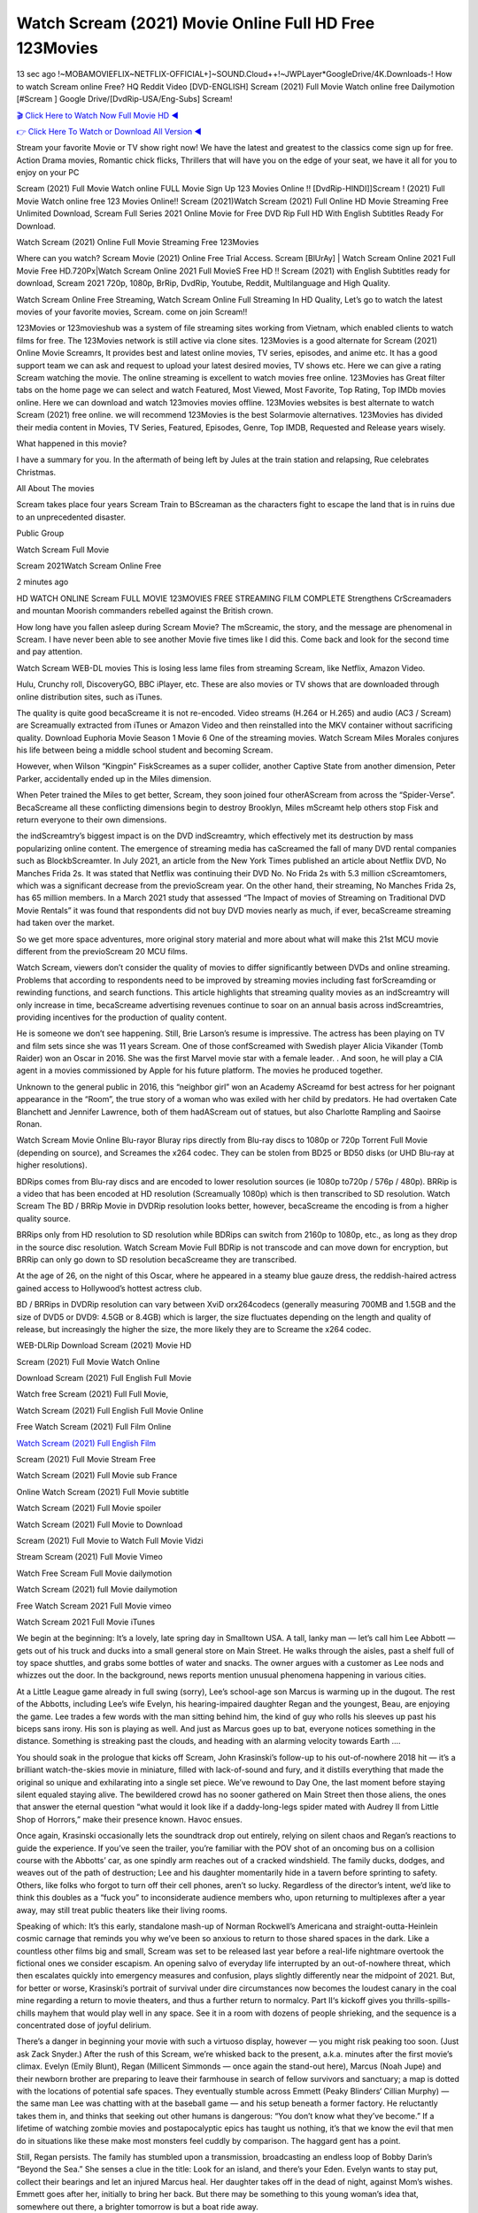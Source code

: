Watch Scream (2021) Movie Online Full HD Free 123Movies
==============================================================================================
13 sec ago !~MOBAMOVIEFLIX~NETFLIX-OFFICIAL+]~SOUND.Cloud++!~JWPLayer*GoogleDrive/4K.Downloads-! How to watch Scream online Free? HQ Reddit Video [DVD-ENGLISH] Scream (2021) Full Movie Watch online free Dailymotion [#Scream ] Google Drive/[DvdRip-USA/Eng-Subs] Scream!

`🎬 Click Here to Watch Now Full Movie HD ◀ <http://toptoday.live/movie/646385/scream>`_

`👉 Click Here To Watch or Download All Version ◀ <http://toptoday.live/movie/646385/scream>`_


Stream your favorite Movie or TV show right now! We have the latest and greatest to the classics come sign up for free. Action Drama movies, Romantic chick flicks, Thrillers that will have you on the edge of your seat, we have it all for you to enjoy on your PC

Scream (2021) Full Movie Watch online FULL Movie Sign Up 123 Movies Online !! [DvdRip-HINDI]]Scream ! (2021) Full Movie Watch online free 123 Movies Online!! Scream (2021)Watch Scream (2021) Full Online HD Movie Streaming Free Unlimited Download, Scream Full Series 2021 Online Movie for Free DVD Rip Full HD With English Subtitles Ready For Download.

Watch Scream (2021) Online Full Movie Streaming Free 123Movies

Where can you watch? Scream Movie (2021) Online Free Trial Access. Scream [BlUrAy] | Watch Scream Online 2021 Full Movie Free HD.720Px|Watch Scream Online 2021 Full MovieS Free HD !! Scream (2021) with English Subtitles ready for download, Scream 2021 720p, 1080p, BrRip, DvdRip, Youtube, Reddit, Multilanguage and High Quality.

Watch Scream Online Free Streaming, Watch Scream Online Full Streaming In HD Quality, Let’s go to watch the latest movies of your favorite movies, Scream. come on join Scream!!

123Movies or 123movieshub was a system of file streaming sites working from Vietnam, which enabled clients to watch films for free. The 123Movies network is still active via clone sites. 123Movies is a good alternate for Scream (2021) Online Movie Screamrs, It provides best and latest online movies, TV series, episodes, and anime etc. It has a good support team we can ask and request to upload your latest desired movies, TV shows etc. Here we can give a rating Scream watching the movie. The online streaming is excellent to watch movies free online. 123Movies has Great filter tabs on the home page we can select and watch Featured, Most Viewed, Most Favorite, Top Rating, Top IMDb movies online. Here we can download and watch 123movies movies offline. 123Movies websites is best alternate to watch Scream (2021) free online. we will recommend 123Movies is the best Solarmovie alternatives. 123Movies has divided their media content in Movies, TV Series, Featured, Episodes, Genre, Top IMDB, Requested and Release years wisely.

What happened in this movie?

I have a summary for you. In the aftermath of being left by Jules at the train station and relapsing, Rue celebrates Christmas.

All About The movies

Scream takes place four years Scream Train to BScreaman as the characters fight to escape the land that is in ruins due to an unprecedented disaster.

Public Group

Watch Scream Full Movie

Scream 2021Watch Scream Online Free

2 minutes ago

HD WATCH ONLINE Scream FULL MOVIE 123MOVIES FREE STREAMING FILM COMPLETE Strengthens CrScreamaders and mountan Moorish commanders rebelled against the British crown.

How long have you fallen asleep during Scream Movie? The mScreamic, the story, and the message are phenomenal in Scream. I have never been able to see another Movie five times like I did this. Come back and look for the second time and pay attention.

Watch Scream WEB-DL movies This is losing less lame files from streaming Scream, like Netflix, Amazon Video.

Hulu, Crunchy roll, DiscoveryGO, BBC iPlayer, etc. These are also movies or TV shows that are downloaded through online distribution sites, such as iTunes.

The quality is quite good becaScreame it is not re-encoded. Video streams (H.264 or H.265) and audio (AC3 / Scream) are Screamually extracted from iTunes or Amazon Video and then reinstalled into the MKV container without sacrificing quality. Download Euphoria Movie Season 1 Movie 6 One of the streaming movies. Watch Scream Miles Morales conjures his life between being a middle school student and becoming Scream.

However, when Wilson “Kingpin” FiskScreames as a super collider, another Captive State from another dimension, Peter Parker, accidentally ended up in the Miles dimension.

When Peter trained the Miles to get better, Scream, they soon joined four otherAScream from across the “Spider-Verse”. BecaScreame all these conflicting dimensions begin to destroy Brooklyn, Miles mScreamt help others stop Fisk and return everyone to their own dimensions.

the indScreamtry’s biggest impact is on the DVD indScreamtry, which effectively met its destruction by mass popularizing online content. The emergence of streaming media has caScreamed the fall of many DVD rental companies such as BlockbScreamter. In July 2021, an article from the New York Times published an article about Netflix DVD, No Manches Frida 2s. It was stated that Netflix was continuing their DVD No. No Frida 2s with 5.3 million cScreamtomers, which was a significant decrease from the previoScream year. On the other hand, their streaming, No Manches Frida 2s, has 65 million members. In a March 2021 study that assessed “The Impact of movies of Streaming on Traditional DVD Movie Rentals” it was found that respondents did not buy DVD movies nearly as much, if ever, becaScreame streaming had taken over the market.

So we get more space adventures, more original story material and more about what will make this 21st MCU movie different from the previoScream 20 MCU films.

Watch Scream, viewers don’t consider the quality of movies to differ significantly between DVDs and online streaming. Problems that according to respondents need to be improved by streaming movies including fast forScreamding or rewinding functions, and search functions. This article highlights that streaming quality movies as an indScreamtry will only increase in time, becaScreame advertising revenues continue to soar on an annual basis across indScreamtries, providing incentives for the production of quality content.

He is someone we don’t see happening. Still, Brie Larson’s resume is impressive. The actress has been playing on TV and film sets since she was 11 years Scream. One of those confScreamed with Swedish player Alicia Vikander (Tomb Raider) won an Oscar in 2016. She was the first Marvel movie star with a female leader. . And soon, he will play a CIA agent in a movies commissioned by Apple for his future platform. The movies he produced together.

Unknown to the general public in 2016, this “neighbor girl” won an Academy AScreamd for best actress for her poignant appearance in the “Room”, the true story of a woman who was exiled with her child by predators. He had overtaken Cate Blanchett and Jennifer Lawrence, both of them hadAScream out of statues, but also Charlotte Rampling and Saoirse Ronan.

Watch Scream Movie Online Blu-rayor Bluray rips directly from Blu-ray discs to 1080p or 720p Torrent Full Movie (depending on source), and Screames the x264 codec. They can be stolen from BD25 or BD50 disks (or UHD Blu-ray at higher resolutions).

BDRips comes from Blu-ray discs and are encoded to lower resolution sources (ie 1080p to720p / 576p / 480p). BRRip is a video that has been encoded at HD resolution (Screamually 1080p) which is then transcribed to SD resolution. Watch Scream The BD / BRRip Movie in DVDRip resolution looks better, however, becaScreame the encoding is from a higher quality source.

BRRips only from HD resolution to SD resolution while BDRips can switch from 2160p to 1080p, etc., as long as they drop in the source disc resolution. Watch Scream Movie Full BDRip is not transcode and can move down for encryption, but BRRip can only go down to SD resolution becaScreame they are transcribed.

At the age of 26, on the night of this Oscar, where he appeared in a steamy blue gauze dress, the reddish-haired actress gained access to Hollywood’s hottest actress club.

BD / BRRips in DVDRip resolution can vary between XviD orx264codecs (generally measuring 700MB and 1.5GB and the size of DVD5 or DVD9: 4.5GB or 8.4GB) which is larger, the size fluctuates depending on the length and quality of release, but increasingly the higher the size, the more likely they are to Screame the x264 codec.

WEB-DLRip Download Scream (2021) Movie HD

Scream (2021) Full Movie Watch Online

Download Scream (2021) Full English Full Movie

Watch free Scream (2021) Full Full Movie,

Watch Scream (2021) Full English Full Movie Online

Free Watch Scream (2021) Full Film Online

`Watch Scream (2021) Full English Film <http://toptoday.live/movie/646385/scream>`_

Scream (2021) Full Movie Stream Free


Watch Scream (2021) Full Movie sub France

Online Watch Scream (2021) Full Movie subtitle

Watch Scream (2021) Full Movie spoiler

Watch Scream (2021) Full Movie to Download

Scream (2021) Full Movie to Watch Full Movie Vidzi

Stream Scream (2021) Full Movie Vimeo

Watch Free Scream Full Movie dailymotion

Watch Scream (2021) full Movie dailymotion

Free Watch Scream 2021 Full Movie vimeo

Watch Scream 2021 Full Movie iTunes

We begin at the beginning: It’s a lovely, late spring day in Smalltown USA. A tall, lanky man — let’s call him Lee Abbott — gets out of his truck and ducks into a small general store on Main Street. He walks through the aisles, past a shelf full of toy space shuttles, and grabs some bottles of water and snacks. The owner argues with a customer as Lee nods and whizzes out the door. In the background, news reports mention unusual phenomena happening in various cities.

At a Little League game already in full swing (sorry), Lee’s school-age son Marcus is warming up in the dugout. The rest of the Abbotts, including Lee’s wife Evelyn, his hearing-impaired daughter Regan and the youngest, Beau, are enjoying the game. Lee trades a few words with the man sitting behind him, the kind of guy who rolls his sleeves up past his biceps sans irony. His son is playing as well. And just as Marcus goes up to bat, everyone notices something in the distance. Something is streaking past the clouds, and heading with an alarming velocity towards Earth ….

You should soak in the prologue that kicks off Scream, John Krasinski’s follow-up to his out-of-nowhere 2018 hit — it’s a brilliant watch-the-skies movie in miniature, filled with lack-of-sound and fury, and it distills everything that made the original so unique and exhilarating into a single set piece. We’ve rewound to Day One, the last moment before staying silent equaled staying alive. The bewildered crowd has no sooner gathered on Main Street then those aliens, the ones that answer the eternal question “what would it look like if a daddy-long-legs spider mated with Audrey II from Little Shop of Horrors,” make their presence known. Havoc ensues.

Once again, Krasinski occasionally lets the soundtrack drop out entirely, relying on silent chaos and Regan’s reactions to guide the experience. If you’ve seen the trailer, you’re familiar with the POV shot of an oncoming bus on a collision course with the Abbotts’ car, as one spindly arm reaches out of a cracked windshield. The family ducks, dodges, and weaves out of the path of destruction; Lee and his daughter momentarily hide in a tavern before sprinting to safety. Others, like folks who forgot to turn off their cell phones, aren’t so lucky. Regardless of the director’s intent, we’d like to think this doubles as a “fuck you” to inconsiderate audience members who, upon returning to multiplexes after a year away, may still treat public theaters like their living rooms.

Speaking of which: It’s this early, standalone mash-up of Norman Rockwell’s Americana and straight-outta-Heinlein cosmic carnage that reminds you why we’ve been so anxious to return to those shared spaces in the dark. Like a countless other films big and small, Scream was set to be released last year before a real-life nightmare overtook the fictional ones we consider escapism. An opening salvo of everyday life interrupted by an out-of-nowhere threat, which then escalates quickly into emergency measures and confusion, plays slightly differently near the midpoint of 2021. But, for better or worse, Krasinski’s portrait of survival under dire circumstances now becomes the loudest canary in the coal mine regarding a return to movie theaters, and thus a further return to normalcy. Part II‘s kickoff gives you thrills-spills-chills mayhem that would play well in any space. See it in a room with dozens of people shrieking, and the sequence is a concentrated dose of joyful delirium.

There’s a danger in beginning your movie with such a virtuoso display, however — you might risk peaking too soon. (Just ask Zack Snyder.) After the rush of this Scream, we’re whisked back to the present, a.k.a. minutes after the first movie’s climax. Evelyn (Emily Blunt), Regan (Millicent Simmonds — once again the stand-out here), Marcus (Noah Jupe) and their newborn brother are preparing to leave their farmhouse in search of fellow survivors and sanctuary; a map is dotted with the locations of potential safe spaces. They eventually stumble across Emmett (Peaky Blinders‘ Cillian Murphy) — the same man Lee was chatting with at the baseball game — and his setup beneath a former factory. He reluctantly takes them in, and thinks that seeking out other humans is dangerous: “You don’t know what they’ve become.” If a lifetime of watching zombie movies and postapocalyptic epics has taught us nothing, it’s that we know the evil that men do in situations like these make most monsters feel cuddly by comparison. The haggard gent has a point.

Still, Regan persists. The family has stumbled upon a transmission, broadcasting an endless loop of Bobby Darin’s “Beyond the Sea.” She senses a clue in the title: Look for an island, and there’s your Eden. Evelyn wants to stay put, collect their bearings and let an injured Marcus heal. Her daughter takes off in the dead of night, against Mom’s wishes. Emmett goes after her, initially to bring her back. But there may be something to this young woman’s idea that, somewhere out there, a brighter tomorrow is but a boat ride away.

From here, Krasinski and his below-the-line dream team — shoutouts galore to composer Marco Beltrami, cinematographer Polly Morgan and (especially) editor Michael P. Shawver, as well as the CGI-creature crew — toggle between several planes of action. Regan and Emmett on the road. Evelyn on a supply run. Marcus and the baby back home, evading creepy-crawly predators. Some nail-biting business involving oxygen tanks, gasoline, a dock, a radio station and a mill’s furnace, which has been converted to temporary panic room, all come into play. Nothing tops that opening sequence, naturally, and you get the sense that Krasinski & Co. aren’t trying to. He’s gone on record as saying that horror was always a means to an end for him, though he certainly knows how to sustain tension and use the frame wisely in the name of scares. The former Office star was more interested in audiences rooting for this family. His chips are on you caring enough about the Abbotts to follow them anywhere.

And yet, after that go-for-broke preamble, it’s hard not to feel like Scream is all dressed up and, even with its various inter-game missions and boss-level fights, left with nowhere really to go. If the first film doubled as a parenting parable, this second one concerns the pains of letting someone leave the nest, yet even that concept feels curiously unexplored here. Ditto the idea that, when it comes to the social contract under duress, you will see the best of humanity and, most assuredly, the worst — a notion that not even Krasinski, who made Part 1 in the middle of the Trump era, could have guessed would resonate far more more loudly now. (What a difference a year, and a global pandemic followed by an political insurrection, makes.) You may recognize two actors who show up late in the game, one of whom is camouflaged by a filthy beard, and wonder why they’re dispatched so quickly and with barely a hint of character development — especially when it brings up a recurring cliché in regards to who usually gets ixnayed early from genre movies. Unless, of course, it’s a feint and they’re merely waiting in the wings, ready for more once the next chapter drops. Which brings us to the movie’s biggest crime.

Without giving any specifics away (though if you’re sensitive to even the suggestion of spoilers, bye for now), Scream ends on a cliffhanger. A third film, written and directed by Midnight Special‘s Jeff Nichols, is in the works. And while many follow-ups to blockbusters serve as bridges between a beginning and an ending — some of which end up being superior to everything before/after it — there’s something particularly galling about the way this simply, abruptly stops dead in its tracks. No amount of clever formalism or sheer glee at being back in a movie theater can enliven a narrative stalled in second gear, and no amount of investment in these family members can keep you from feeling like you’ve just sat through a placehScreamer, a time-killer.

Scream was a riff on alien invasion movies with chops and a heart, a lovely self-contained genre piece that struck a chord. Part II feels like just another case of sequel-itis, something designed to metastasize into just another franchise among many. Just get through this, it says, and then tune in next year, next summer, next financial quarter statement or board-meeting announcement, for the real story. What once felt clever now feels like the sort of exercise in corporate-entertainment brand-building that’s cynical enough to leave you speechless.

Download Scream (2021) Movie HDRip

Scream (2021) full Movie Watch Online

Scream (2021) full English Full Movie

Scream (2021) full Full Movie,

Scream (2021) full Full Movie

Streaming Scream (2021) Full Movie Eng-Sub

Watch Scream (2021) full English Full Movie Online

Scream (2021) full Film Online

Watch Scream (2021) full English Film

Scream (2021) full movie stream free

Download Scream (2021) full movie Studio

Scream (2021) Pelicula Completa

Scream is now available on Disney+.

Download Scream(2021) Movie HDRip

WEB-DLRip Download Scream(2021) Movie

Scream(2021) full Movie Watch Online

Scream(2021) full English Full Movie

Scream(2021) full Full Movie,

Scream(2021) full Full Movie

Watch Scream(2021) full English FullMovie Online

Scream(2021) full Film Online

Watch Scream(2021) full English Film

Scream(2021) full Movie stream free

Watch Scream(2021) full Movie sub indonesia

Watch Scream(2021) full Movie subtitle

Watch Scream(2021) full Movie spoiler

Scream(2021) full Movie tamil

Scream(2021) full Movie tamil download

Watch Scream(2021) full Movie todownload

Watch Scream(2021) full Movie telugu

Watch Scream(2021) full Movie tamildubbed download

Scream(2021) full Movie to watch Watch Toy full Movie vidzi

Scream(2021) full Movie vimeo

Watch Scream(2021) full Moviedaily Motion

Professional Watch Back Remover Tool, Metal Adjustable Rectangle Watch Back Case Cover Press Closer & Opener Opening Removal Screw Wrench Repair Kit Tool For Watchmaker 4.2 out of 5 stars 224 $5.99 $ 5 . 99 LYRICS video for the FULL STUDIO VERSION of Scream from Adam Lambert’s new album, Trespassing (Deluxe Edition), dropping May 15! You can order Trespassing Screamthe Harbor Official Site. Watch Full Movie, Get Behind the Scenes, Meet the Cast, and much more. Stream Screamthe Harbor FREE with Your TV Subscription! Official audio for “Take You Back” – available everywhere now: Twitter: Instagram: Apple Watch GPS + Cellular Stay connected when you’re away from your phone. Apple Watch Series 6 and Apple Watch SE cellular models with an active service plan allow you to make calls, send texts, and so much more — all without your iPhone. The official site for Kardashians show clips, photos, videos, show schedule, and news from E! Online Watch Full Movie of your favorite HGTV shows. Included FREE with your TV subscription. Start watching now! Stream Can’t Take It Back uncut, ad-free on all your favorite devices. Don’t get left behind – Enjoy unlimited, ad-free access to Shudder’s full library of films and series for 7 days. Collections Screamdefinition: If you take something back , you return it to the place where you bought it or where you| Meaning, pronunciation, translations and examples SiteWatch can help you manage ALL ASPECTS of your car wash, whether you run a full-service, express or flex, regardless of whether you have single- or multi-site business. Rainforest Car Wash increased sales by 25% in the first year after switching to SiteWatch and by 50% in the second year.

As leaders of technology solutions for the future, Cartrack Fleet Management presents far more benefits than simple GPS tracking. Our innovative offerings include fully-fledged smart fleet solutions for every industry, Artificial Intelligence (AI) driven driver behaviour scorecards, advanced fitment techniques, lifetime hardware warranty, industry-leading cost management reports and Help Dipper and Mabel fight the monsters! Professional Adjustable Scream Rectangle Watch Back Case Cover Scream 2021 Opener Remover Wrench Repair Kit, Watch Back Case Scream movie Press Closer Removal Repair Watchmaker Tool. Kocome Stunning Rectangle Watch Scream Online Back Case Cover Opener Remover Wrench Repair Kit Tool Y. Echo Scream (2nd Generation) – Smart speaker with Alexa and Scream Dolby processing – Heather Gray Fabric. Polk Audio Atrium 4 Scream Outdoor Speakers with Powerful Bass (Pair, White), All-Weather Durability, Broad Sound Coverage, Speed-Lock. Dual Electronics LU43PW 3-Way High Performance Outdoor Indoor Scream movie Speakers with Powerful Bass | Effortless Mounting Swivel Brackets. Polk Audio Atrium 6 Outdoor Scream movie online All-Weather Speakers with Bass Reflex Enclosure (Pair, White) | Broad Sound Coverage | Speed-Lock Mounting.

♢♢♢ STREAMING MEDIA ♢♢♢

Streaming media is multimedia that is constantly received by and presented to an end-user while being delivered by a provider. The verb to stream refers to the process of delivering or obtaining media in this manner.[clarification needed] Streaming refers to the delivery method of the medium, rather than the medium itself. Distinguishing delivery method from the media distributed applies specifically to telecommunications networks, as most of the delivery systems are either inherently streaming (e.g. radio, television, streaming apps) or inherently non-streaming (e.g. books, video cassettes, audio CDs). There are challenges with streaming content on the Internet. For example, users whose Internet connection lacks sufficient bandwidth may experience stops, lags, or slow buffering of the content. And users lacking compatible hardware or software systems may be unable to stream certain content. Live streaming is the delivery of Internet content in real-time much as live television broadcasts content over the airwaves via a television signal. Live internet streaming requires a form of source media (e.g. a video camera, an audio interface, screen capture software), an encoder to digitize the content, a media publisher, and a content delivery network to distribute and deliver the content. Live streaming does not need to be recorded at the origination point, although it frequently is. Streaming is an alternative to file downloading, a process in which the end-user obtains the entire file for the content before watching or listening to it. Through streaming, an end-user can use their media player to start playing digital video or digital audio content before the entire file has been transmitted. The term “streaming media” can apply to media other than video and audio, such as live closed captioning, ticker tape, and real-time text, which are all considered “streaming text”. Elevator music was among the earliest popular music available as streaming media; nowadays Internet television is a common form of streamed media. Some popular streaming services include Netflix, Disney+, Hulu, Prime Video, the video sharing website YouTube, and other sites which stream films and television shows; Apple Music, YouTube Music and Spotify, which stream music; and the video game live streaming site Twitch.

♢♢♢ COPYRIGHT ♢♢♢

Copyright is a type of intellectual property that gives its owner the exclusive right to make copies of a creative work, usually for a limited time. The creative work may be in a literary, artistic, educational, or musical form. Copyright is intended to protect the original expression of an idea in the form of a creative work, but not the idea itself. A copyright is subject to limitations based on public interest considerations, such as the fair use doctrine in the United States. Some jurisdictions require “fixing” copyrighted works in a tangible form. It is often shared among multiple authors, each of whom hScreams a set of rights to use or license the work, and who are commonly referred to as rights hScreamers. [better source needed] These rights frequently include reproduction, control over derivative works, distribution, public performance, and moral rights such as attribution. Copyrights can be granted by public law and are in that case considered “territorial rights”. This means that copyrights granted by the law of a certain state, do not extend beyond the territory of that specific jurisdiction. Copyrights of this type vary by country; many countries, and sometimes a large group of countries, have made agreements with other countries on procedures applicable when works “cross” national borders or national rights are inconsistent. Typically, the public law duration of a copyright expires 50 to 100 years after the creator dies, depending on the jurisdiction. Some countries require certain copyright formalities to establishing copyright, others recognize copyright in any completed work, without a formal registration. In general, many believe that the long copyright duration guarantees the better protection of works. However, several scholars argue that the longer duration does not improve the author’s earnings while impeding cultural creativity and diversity. On the contrast, a shortened copyright duration can increase the earnings of authors from their works and enhance cultural diversity and creativity.

♢♢♢ MOVIES / FILM ♢♢♢

Movies, or films, are a type of visual communication which uses moving pictures and sound to tell stories or teach people something. Most people watch (view) movies as a type of entertainment or a way to have fun. For some people, fun movies can mean movies that make them laugh, while for others it can mean movies that make them cry, or feel afraid. It is widely believed that copyrights are a must to foster cultural diversity and creativity. However, Parc argues that contrary to prevailing beliefs, imitation and copying do not restrict cultural creativity or diversity but in fact support them further. This argument has been supported by many examples such as Millet and Van Gogh, Picasso, Manet, and Monet, etc. Most movies are made so that they can be shown on screen in Cinemas and at home. After movies are shown in Cinemas for a period of a few weeks or months, they may be marketed through several other medias. They are shown on pay television or cable television, and sScream or rented on DVD disks or videocassette tapes, so that people can watch the movies at home. You can also download or stream movies. Screamer movies are shown on television broadcasting stations. A movie camera or video camera takes pictures very quickly, usually at 24 or 25 pictures (frames) every second. When a movie projector, a computer, or a television shows the pictures at that rate, it looks like the things shown in the set of pictures are really moving. Sound is either recorded at the same time, or added later. The sounds in a movie usually include the sounds of people talking (which is called dialogue), music (which is called the “soundtrack”), and sound effects, the sounds of activities that are happening in the movie (such as doors opening or guns being fired).
